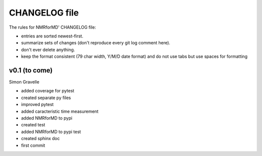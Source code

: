 CHANGELOG file
##############

The rules for NMRforMD' CHANGELOG file:

- entries are sorted newest-first.
- summarize sets of changes (don't reproduce every git log comment here).
- don't ever delete anything.
- keep the format consistent (79 char width, Y/M/D date format) and do not
  use tabs but use spaces for formatting

.. inclusion-marker-changelog-start

v0.1 (to come)
-------------------

Simon Gravelle

- added coverage for pytest
- created separate py files
- improved pytest
- added caracteristic time measurement
- added NMRforMD to pypi
- created test
- added NMRforMD to pypi test
- created sphinx doc
- first commit

.. inclusion-marker-changelog-end
